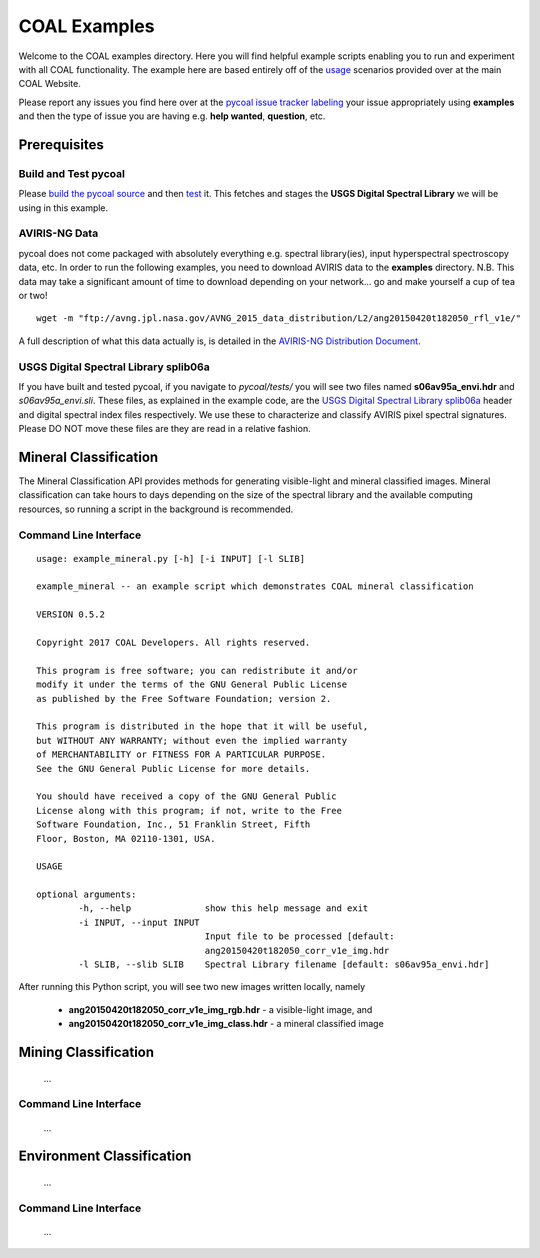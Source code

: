 =============
COAL Examples
=============

Welcome to the COAL examples directory. Here you will find helpful example scripts enabling you to run and experiment with all COAL functionality. The example here are based entirely off of the `usage <https://capstone-coal.github.io/docs#usage>`__ scenarios provided over at the main COAL Website.

Please report any issues you find here over at the `pycoal issue tracker <https://github.com/capstone-coal/pycoal/issues>`__ `labeling <https://github.com/capstone-coal/pycoal/labels>`__ your issue appropriately using **examples** and then the type of issue you are having e.g. **help wanted**, **question**, etc.

Prerequisites
-------------

Build and Test pycoal
^^^^^^^^^^^^^^^^^^^^^
Please `build the pycoal source <https://github.com/capstone-coal/pycoal/#source>`__ and then `test <https://github.com/capstone-coal/pycoal/#tests>`__ it. This fetches and stages the **USGS Digital Spectral Library** we will be using in this example.

AVIRIS-NG Data
^^^^^^^^^^^^^^
pycoal does not come packaged with absolutely everything e.g. spectral library(ies), input hyperspectral spectroscopy data, etc. In order to run the following examples, you need to download AVIRIS data to the **examples** directory. N.B. This data may take a significant amount of time to download depending on your network... go and make yourself a cup of tea or two!

::

	wget -m "ftp://avng.jpl.nasa.gov/AVNG_2015_data_distribution/L2/ang20150420t182050_rfl_v1e/"

A full description of what this data actually is, is detailed in the `AVIRIS-NG Distribution Document <ftp://avng.jpl.nasa.gov/AVNG_2015_data_distribution/L2/ang20150420t182050_rfl_v1e/ang20150420t182050_v1e_README.txt>`__.

USGS Digital Spectral Library splib06a
^^^^^^^^^^^^^^^^^^^^^^^^^^^^^^^^^^^^^^
If you have built and tested pycoal, if you navigate to *pycoal/tests/* you will see two files named **s06av95a_envi.hdr** and *s06av95a_envi.sli*. These files, as explained in the example code, are the `USGS Digital Spectral Library splib06a <https://speclab.cr.usgs.gov/spectral.lib06/ds231/index.html>`__ header and digital spectral index files respectively. We use these to characterize and classify AVIRIS pixel spectral signatures. Please DO NOT move these files are they are read in a relative fashion.

Mineral Classification
----------------------
The Mineral Classification API provides methods for generating visible-light and mineral classified images. Mineral classification can take hours to days depending on the size of the spectral library and the available computing resources, so running a script in the background is recommended.

Command Line Interface
^^^^^^^^^^^^^^^^^^^^^^

::

	usage: example_mineral.py [-h] [-i INPUT] [-l SLIB]

	example_mineral -- an example script which demonstrates COAL mineral classification

	VERSION 0.5.2

	Copyright 2017 COAL Developers. All rights reserved.

	This program is free software; you can redistribute it and/or 
	modify it under the terms of the GNU General Public License 
	as published by the Free Software Foundation; version 2.

	This program is distributed in the hope that it will be useful, 
	but WITHOUT ANY WARRANTY; without even the implied warranty 
	of MERCHANTABILITY or FITNESS FOR A PARTICULAR PURPOSE. 
	See the GNU General Public License for more details.

	You should have received a copy of the GNU General Public 
	License along with this program; if not, write to the Free 
	Software Foundation, Inc., 51 Franklin Street, Fifth 
	Floor, Boston, MA 02110-1301, USA.

	USAGE

	optional arguments:
		-h, --help            	show this help message and exit
		-i INPUT, --input INPUT
                        		Input file to be processed [default:
                        		ang20150420t182050_corr_v1e_img.hdr
		-l SLIB, --slib SLIB  	Spectral Library filename [default: s06av95a_envi.hdr]

After running this Python script, you will see two new images written locally, namely

 * **ang20150420t182050_corr_v1e_img_rgb.hdr** - a visible-light image, and
 * **ang20150420t182050_corr_v1e_img_class.hdr** - a mineral classified image

Mining Classification
---------------------

 ...

Command Line Interface
^^^^^^^^^^^^^^^^^^^^^^

 ...

Environment Classification
--------------------------

 ...

Command Line Interface
^^^^^^^^^^^^^^^^^^^^^^

 ...
